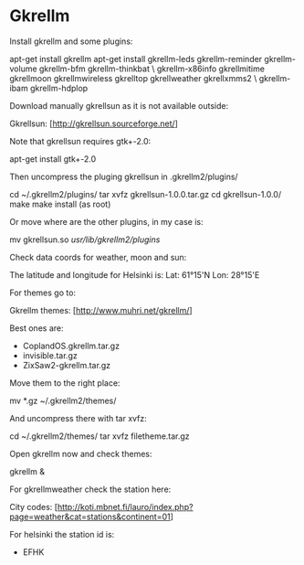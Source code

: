 * Gkrellm

Install gkrellm and some plugins:

 apt-get install gkrellm
 apt-get install gkrellm-leds gkrellm-reminder gkrellm-volume gkrellm-bfm gkrellm-thinkbat \
 gkrellm-x86info gkrellmitime gkrellmoon gkrellmwireless gkrelltop gkrellweather gkrellxmms2 \
 gkrellm-ibam gkrellm-hdplop

Download manually gkrellsun as it is not available outside:

 Gkrellsun: [http://gkrellsun.sourceforge.net/]

Note that gkrellsun requires gtk+-2.0:

 apt-get install gtk+-2.0

Then uncompress the pluging gkrellsun in .gkrellm2/plugins/

 cd ~/.gkrellm2/plugins/
 tar xvfz gkrellsun-1.0.0.tar.gz
 cd gkrellsun-1.0.0/
 make
 make install (as root)

Or move where are the other plugins, in my case is:

 mv gkrellsun.so /usr/lib/gkrellm2/plugins/

Check data coords for weather, moon and sun:

 The latitude and longitude for Helsinki is:
 Lat: 61°15'N
 Lon: 28°15'E

For themes go to:

 Gkrellm themes: [http://www.muhri.net/gkrellm/]

Best ones are:

  - CoplandOS.gkrellm.tar.gz
  - invisible.tar.gz
  - ZixSaw2-gkrellm.tar.gz

Move them to the right place:

  mv *.gz ~/.gkrellm2/themes/

And uncompress there with tar xvfz:

 cd ~/.gkrellm2/themes/
 tar xvfz filetheme.tar.gz

Open gkrellm now and check themes:

 gkrellm &

For gkrellmweather check the station here:

 City codes: [http://koti.mbnet.fi/lauro/index.php?page=weather&cat=stations&continent=01]

For helsinki the station id is:

 - EFHK
